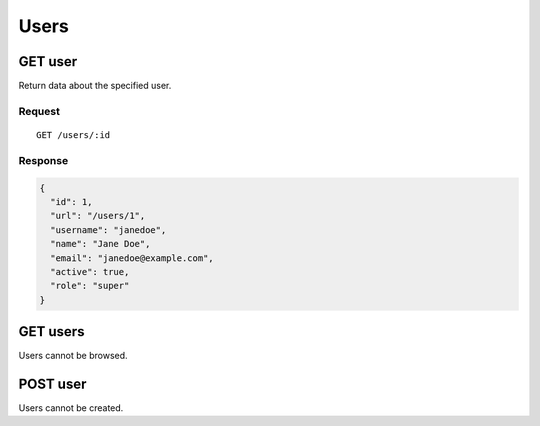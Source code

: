 #####
Users
#####

GET user
--------

Return data about the specified user.

Request
~~~~~~~

::

    GET /users/:id

Response
~~~~~~~~

.. code-block:: json

    {
      "id": 1,
      "url": "/users/1",
      "username": "janedoe",
      "name": "Jane Doe",
      "email": "janedoe@example.com",
      "active": true,
      "role": "super"
    }

GET users
---------

Users cannot be browsed.

POST user
---------

Users cannot be created.
